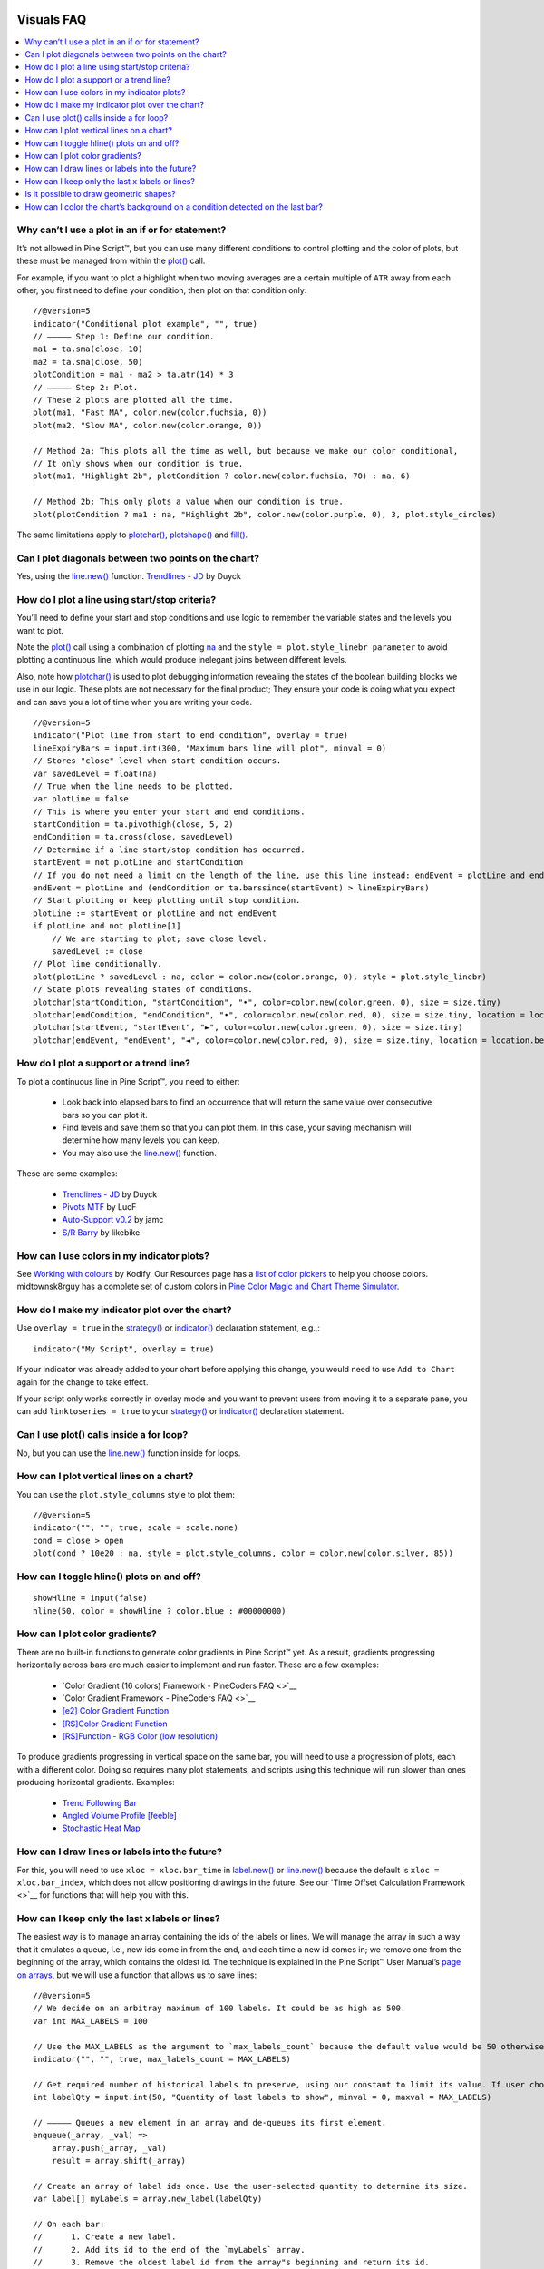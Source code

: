 .. image:: /images/Pine_Script_logo.svg
   :alt: Pine Script™ logo
   :target: https://www.tradingview.com/pine-script-docs/en/v5/Introduction.html
   :align: right
   :width: 100
   :height: 100


.. _PageVisualsFaq:


Visuals FAQ
===========


.. contents:: :local:
    :depth: 3



Why can’t I use a plot in an if or for statement?
-------------------------------------------------

It’s not allowed in Pine Script™, but you can use many different conditions to control plotting and the color of plots, 
but these must be managed from within the `plot() <https://www.tradingview.com/pine-script-reference/v5/#fun_plot>`__ call.

For example, if you want to plot a highlight when two moving averages are a certain multiple of ``ATR`` away from each other, you first need to define your condition, 
then plot on that condition only:

.. image:: images/Faq-Visuals-01.png

::

    //@version=5
    indicator("Conditional plot example", "", true)
    // ————— Step 1: Define our condition.
    ma1 = ta.sma(close, 10)
    ma2 = ta.sma(close, 50)
    plotCondition = ma1 - ma2 > ta.atr(14) * 3
    // ————— Step 2: Plot.
    // These 2 plots are plotted all the time.
    plot(ma1, "Fast MA", color.new(color.fuchsia, 0))
    plot(ma2, "Slow MA", color.new(color.orange, 0))

    // Method 2a: This plots all the time as well, but because we make our color conditional,
    // It only shows when our condition is true.
    plot(ma1, "Highlight 2b", plotCondition ? color.new(color.fuchsia, 70) : na, 6)

    // Method 2b: This only plots a value when our condition is true.
    plot(plotCondition ? ma1 : na, "Highlight 2b", color.new(color.purple, 0), 3, plot.style_circles)

The same limitations apply to `plotchar() <https://www.tradingview.com/pine-script-reference/v5/#fun_plotchar>`__, 
`plotshape() <https://www.tradingview.com/pine-script-reference/v5/#fun_plotshape>`__ and `fill() <https://www.tradingview.com/pine-script-reference/v5/#fun_fill>`__.



Can I plot diagonals between two points on the chart?
-----------------------------------------------------

Yes, using the `line.new() <https://www.tradingview.com/pine-script-reference/v5/#fun_line{dot}new>`__ function. 
`Trendlines - JD <https://www.tradingview.com/script/mpeEgn5J-Trendlines-JD/>`__ by Duyck



How do I plot a line using start/stop criteria?
-----------------------------------------------

You’ll need to define your start and stop conditions and use logic to remember the variable states and the levels you want to plot.

Note the `plot() <https://www.tradingview.com/pine-script-reference/v5/#fun_plot>`__ call using a combination of plotting 
`na <https://www.tradingview.com/pine-script-reference/v5/#var_na>`__ and the ``style = plot.style_linebr parameter`` to avoid plotting a continuous line, 
which would produce inelegant joins between different levels.

Also, note how `plotchar() <https://www.tradingview.com/pine-script-reference/v5/#fun_plotchar>`__ is used to plot debugging information revealing the states of the 
boolean building blocks we use in our logic. These plots are not necessary for the final product; 
They ensure your code is doing what you expect and can save you a lot of time when you are writing your code.

::

    //@version=5
    indicator("Plot line from start to end condition", overlay = true)
    lineExpiryBars = input.int(300, "Maximum bars line will plot", minval = 0)
    // Stores "close" level when start condition occurs.
    var savedLevel = float(na)
    // True when the line needs to be plotted.
    var plotLine = false
    // This is where you enter your start and end conditions.
    startCondition = ta.pivothigh(close, 5, 2)
    endCondition = ta.cross(close, savedLevel)
    // Determine if a line start/stop condition has occurred.
    startEvent = not plotLine and startCondition
    // If you do not need a limit on the length of the line, use this line instead: endEvent = plotLine and endCondition
    endEvent = plotLine and (endCondition or ta.barssince(startEvent) > lineExpiryBars)
    // Start plotting or keep plotting until stop condition.
    plotLine := startEvent or plotLine and not endEvent
    if plotLine and not plotLine[1]
        // We are starting to plot; save close level.
        savedLevel := close
    // Plot line conditionally.
    plot(plotLine ? savedLevel : na, color = color.new(color.orange, 0), style = plot.style_linebr)
    // State plots revealing states of conditions.
    plotchar(startCondition, "startCondition", "•", color=color.new(color.green, 0), size = size.tiny)
    plotchar(endCondition, "endCondition", "•", color=color.new(color.red, 0), size = size.tiny, location = location.belowbar)
    plotchar(startEvent, "startEvent", "►", color=color.new(color.green, 0), size = size.tiny)
    plotchar(endEvent, "endEvent", "◄", color=color.new(color.red, 0), size = size.tiny, location = location.belowbar)



How do I plot a support or a trend line?
----------------------------------------

To plot a continuous line in Pine Script™, you need to either:

 - Look back into elapsed bars to find an occurrence that will return the same value over consecutive bars so you can plot it.
 - Find levels and save them so that you can plot them. In this case, your saving mechanism will determine how many levels you can keep.
 - You may also use the `line.new() <https://www.tradingview.com/pine-script-reference/v5/#fun_line{dot}new>`__ function.

These are some examples:

 - `Trendlines - JD <https://www.tradingview.com/script/mpeEgn5J-Trendlines-JD/>`__ by Duyck
 - `Pivots MTF <https://www.tradingview.com/script/VYzEUnYB-Pivots-MTF-LucF/>`__ by LucF
 - `Auto-Support v0.2 <https://www.tradingview.com/script/hBrQx1tG-Auto-Support-v-0-2/>`__ by jamc
 - `S/R Barry <https://www.tradingview.com/script/EHqtQi2g-S-R-Barry/>`__ by likebike



How can I use colors in my indicator plots?
-------------------------------------------

See `Working with colours <https://kodify.net/tradingview/colours/>`__ by Kodify. 
Our Resources page has a `list of color pickers <https://www.pinecoders.com/resources/#color-pickers-or-tools>`__ to help you choose colors. 
midtownsk8rguy has a complete set of custom colors in 
`Pine Color Magic and Chart Theme Simulator <https://www.tradingview.com/script/yyDYIrRQ-Pine-Color-Magic-and-Chart-Theme-Simulator/>`__.



How do I make my indicator plot over the chart?
-----------------------------------------------

Use ``overlay = true`` in the `strategy() <https://www.tradingview.com/pine-script-reference/v5/#fun_strategy>`__ or 
`indicator() <https://www.tradingview.com/pine-script-reference/v5/#fun_indicator>`__ declaration statement, e.g.,:

::

    indicator("My Script", overlay = true)

If your indicator was already added to your chart before applying this change, you would need to use ``Add to Chart`` again for the change to take effect.

If your script only works correctly in overlay mode and you want to prevent users from moving it to a separate pane, you can add ``linktoseries = true`` to your 
`strategy() <https://www.tradingview.com/pine-script-reference/v5/#fun_strategy>`__ or 
`indicator() <https://www.tradingview.com/pine-script-reference/v5/#fun_indicator>`__ declaration statement.



Can I use plot() calls inside a for loop?
-----------------------------------------

No, but you can use the `line.new() <https://www.tradingview.com/pine-script-reference/v5/#fun_line{dot}new>`__ function inside for loops.



How can I plot vertical lines on a chart?
-----------------------------------------

You can use the ``plot.style_columns`` style to plot them:

::

    //@version=5
    indicator("", "", true, scale = scale.none)
    cond = close > open
    plot(cond ? 10e20 : na, style = plot.style_columns, color = color.new(color.silver, 85))


How can I toggle hline() plots on and off?
------------------------------------------

::

    showHline = input(false)
    hline(50, color = showHline ? color.blue : #00000000)



How can I plot color gradients?
-------------------------------

There are no built-in functions to generate color gradients in Pine Script™ yet. 
As a result, gradients progressing horizontally across bars are much easier to implement and run faster. These are a few examples:

 - `Color Gradient (16 colors) Framework - PineCoders FAQ <>`__
 - `Color Gradient Framework - PineCoders FAQ <>`__
 - `[e2] Color Gradient Function <https://www.tradingview.com/script/VSGvuDEF-e2-Color-Gradient-Function/>`__
 - `[RS]Color Gradient Function <https://www.tradingview.com/script/nUq3gvD5-RS-Color-Gradient-Function/>`__
 - `[RS]Function - RGB Color (low resolution) <https://www.tradingview.com/script/nUq3gvD5-RS-Color-Gradient-Function/>`__

To produce gradients progressing in vertical space on the same bar, you will need to use a progression of plots, each with a different color. 
Doing so requires many plot statements, and scripts using this technique will run slower than ones producing horizontal gradients. Examples:

 - `Trend Following Bar <https://www.tradingview.com/script/UGgNcgNi-Trend-Following-Bar/>`__
 - `Angled Volume Profile [feeble] <https://www.tradingview.com/script/OGwqa3DI-Angled-Volume-Profile-feeble/>`__
 - `Stochastic Heat Map <https://www.tradingview.com/script/7PRbCBjk-Stochastic-Heat-Map/>`__



How can I draw lines or labels into the future?
-----------------------------------------------

For this, you will need to use ``xloc = xloc.bar_time`` in `label.new() <https://www.tradingview.com/pine-script-reference/v5/#fun_label{dot}new>`__ or 
`line.new() <https://www.tradingview.com/pine-script-reference/v5/#fun_line{dot}new>`__ because the default is ``xloc = xloc.bar_index``, 
which does not allow positioning drawings in the future. See our `Time Offset Calculation Framework <>`__ for functions that will help you with this. 



How can I keep only the last x labels or lines?
-----------------------------------------------

The easiest way is to manage an array containing the ids of the labels or lines. We will manage the array in such a way that it emulates a queue, i.e., 
new ids come in from the end, and each time a new id comes in; we remove one from the beginning of the array, which contains the oldest id. 
The technique is explained in the Pine Script™ User Manual’s `page on arrays <https://www.tradingview.com/pine-script-docs/en/v5/language/Arrays.html#using-an-array-as-a-queue>`__, 
but we will use a function that allows us to save lines:

::

    //@version=5
    // We decide on an arbitray maximum of 100 labels. It could be as high as 500.
    var int MAX_LABELS = 100

    // Use the MAX_LABELS as the argument to `max_labels_count` because the default value would be 50 otherwise.
    indicator("", "", true, max_labels_count = MAX_LABELS)

    // Get required number of historical labels to preserve, using our constant to limit its value. If user chooses 0, no labels will display.
    int labelQty = input.int(50, "Quantity of last labels to show", minval = 0, maxval = MAX_LABELS)

    // ————— Queues a new element in an array and de-queues its first element.
    enqueue(_array, _val) =>
        array.push(_array, _val)
        result = array.shift(_array)

    // Create an array of label ids once. Use the user-selected quantity to determine its size.
    var label[] myLabels = array.new_label(labelQty)

    // On each bar:
    //      1. Create a new label.
    //      2. Add its id to the end of the `myLabels` array.
    //      3. Remove the oldest label id from the array"s beginning and return its id.
    //      4. Delete the label corresponding to that id.
    // Note that on early bars, until the array fills to capacity, we will be deleting ids with `na` values, but that doesn"t generate runtime errors.
    label.delete(enqueue(myLabels, label.new(bar_index, high, str.tostring(high), style = label.style_label_down, color = color(na))))



Is it possible to draw geometric shapes?
----------------------------------------

Yes it’s possible. See these examples:

 - `[RS]Function - Geometric Line Drawings <https://www.tradingview.com/script/KhKqjR0J-RS-Function-Geometric-Line-Drawings/>`__ by RicardoSantos.
 - `Periodic Ellipses <https://www.tradingview.com/script/ynUlUbP7-Periodic-Ellipses/>`__ by alexgrover.
 - `Euler Cubes - Cubᵋ <https://www.tradingview.com/script/eIs1vcDX-Golden-ratio-Cubes-GoRaC/>`__ by fikira.
 - `Penrose Diagram <https://www.tradingview.com/script/N8flt7gC-Penrose-Diagram/>`__ by DayTradingOil.
 - `Speedometer Toolbox <https://www.tradingview.com/script/1T498Yog-Speedometer-Toolbox/>`__ by rumpypumpydumpy.
 - `Auto Fib Speed Resistance Fans <https://www.tradingview.com/script/FnxXRrPG-Auto-Pitchfork-Fib-Retracement-and-Zig-Zag-by-DGT/>`__ by dgtrd.



How can I color the chart’s background on a condition detected on the last bar?
-------------------------------------------------------------------------------

See this example in the Pine Script™ User Manual’s `page on tables <https://www.tradingview.com/pine-script-docs/en/v5/concepts/Tables.html#coloring-the-chart-s-background>`__.





.. image:: /images/TradingView-Logo-Block.svg
    :width: 200px
    :align: center
    :target: https://www.tradingview.com/